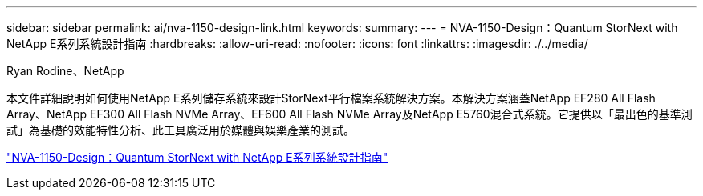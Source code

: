 ---
sidebar: sidebar 
permalink: ai/nva-1150-design-link.html 
keywords:  
summary:  
---
= NVA-1150-Design：Quantum StorNext with NetApp E系列系統設計指南
:hardbreaks:
:allow-uri-read: 
:nofooter: 
:icons: font
:linkattrs: 
:imagesdir: ./../media/


Ryan Rodine、NetApp

本文件詳細說明如何使用NetApp E系列儲存系統來設計StorNext平行檔案系統解決方案。本解決方案涵蓋NetApp EF280 All Flash Array、NetApp EF300 All Flash NVMe Array、EF600 All Flash NVMe Array及NetApp E5760混合式系統。它提供以「最出色的基準測試」為基礎的效能特性分析、此工具廣泛用於媒體與娛樂產業的測試。

link:https://www.netapp.com/pdf.html?item=/media/19426-nva-1150-design.pdf["NVA-1150-Design：Quantum StorNext with NetApp E系列系統設計指南"^]
